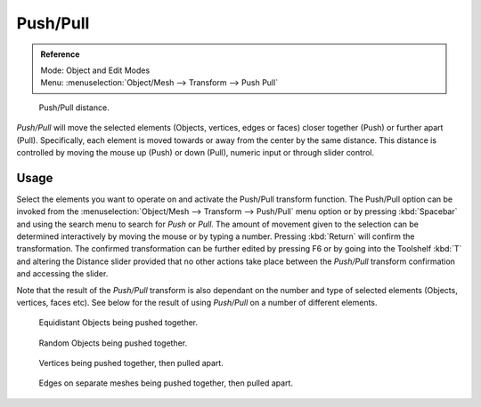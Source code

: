 
*********
Push/Pull
*********

.. admonition:: Reference
   :class: refbox

   | Mode:     Object and Edit Modes
   | Menu:     :menuselection:`Object/Mesh --> Transform --> Push Pull`

.. figure:: /images/editors_3dview_transformations-advanced-push_pull_toolshelf-f6.jpg

   Push/Pull distance.


*Push/Pull* will move the selected elements (Objects, vertices, edges or faces)
closer together (Push) or further apart (Pull).
Specifically, each element is moved towards or away from the center by the same distance.
This distance is controlled by moving the mouse up (Push) or down (Pull), numeric input or through slider control.


Usage
=====

Select the elements you want to operate on and activate the Push/Pull transform function. The
Push/Pull option can be invoked from the :menuselection:`Object/Mesh --> Transform --> Push/Pull` menu option
or by pressing :kbd:`Spacebar` and using the search menu to search for *Push* or
*Pull*. The amount of movement given to the selection can be determined
interactively by moving the mouse or by typing a number.
Pressing :kbd:`Return` will confirm the transformation. The confirmed transformation can
be further edited by pressing F6 or by going into the Toolshelf :kbd:`T` and altering
the Distance slider provided that no other actions take place between the
*Push/Pull* transform confirmation and accessing the slider.

Note that the result of the *Push/Pull* transform is also dependant on the number
and type of selected elements (Objects, vertices, faces etc).
See below for the result of using *Push/Pull* on a number of different elements.

.. figure:: /images/editors_3dview_transformations-advanced-push_pull_equidistant_objects.jpg

   Equidistant Objects being pushed together.

.. figure:: /images/editors_3dview_transformations-advanced-push_pull_random_objects.jpg

   Random Objects being pushed together.

.. figure:: /images/editors_3dview_transformations-advanced-push_pull_vertices-push-pull.jpg

   Vertices being pushed together, then pulled apart.

.. figure:: /images/editors_3dview_transformations-advanced-push_pull_edges-push-pull.jpg

   Edges on separate meshes being pushed together, then pulled apart.
